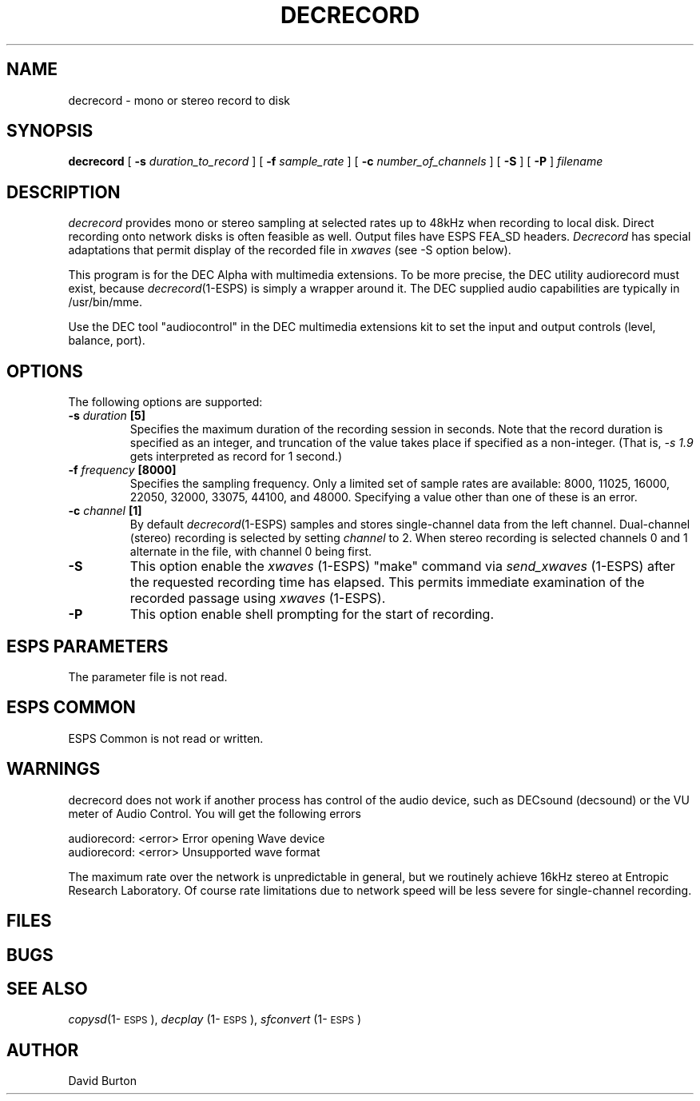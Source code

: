 .\" Copyright (c) 1996 Entropic Research Laboratory, Inc.; All rights reserved
.\" @(#)decrecord.1	1.3 11/20/96 
.TH DECRECORD 1\-ESPS 11/20/96
.ds ]W "\fI\s+4\ze\h'0.05'e\s-4\v'-0.4m'\fP\(*p\v'0.4m'\ Entropic Research Lab., Inc.
.SH NAME
decrecord - mono or stereo record to disk
.PP
.SH SYNOPSIS
.B decrecord
[
.BI \-s " duration_to_record"
] [
.BI \-f " sample_rate"
] [
.BI \-c " number_of_channels"
] [
.BI \-S
] [
.BI \-P
] 
.I filename
.PP
.SH DESCRIPTION
.PP
.PP
\fIdecrecord\fP provides mono or stereo sampling at selected rates up
to 
48kHz when
recording to local disk.  Direct recording onto network disks is often
feasible as well.  Output files have ESPS FEA_SD headers.
\fIDecrecord\fP has special adaptations that permit display of the
recorded
file in \fIxwaves\fP (see \-S option below).
.PP
This program is for the DEC Alpha with multimedia extensions. To be
more precise, the DEC utility audiorecord must exist, because
\fIdecrecord\fP(1-ESPS) is simply a wrapper around it. The DEC
supplied audio capabilities are typically in /usr/bin/mme.
.PP
Use the DEC tool "audiocontrol" in the DEC multimedia extensions kit
to set the input and output controls (level, balance, port).  
.SH OPTIONS
.PP
The following options are supported:
.TP
.BI \-s " duration" " [5]"
Specifies the maximum duration of the recording session in
seconds. Note that the record duration is specified as an integer, and
truncation of the value takes place if specified as a non-integer.
(That is, \fI\-s 1.9\fP gets interpreted as record for 1 second.)
.TP
.BI \-f " frequency" " [8000]"
Specifies the sampling frequency.  Only a limited set of sample rates
are available:
8000, 11025, 16000, 22050, 32000, 33075, 44100, and 48000.
Specifying a value other than one of these is an error.
.TP
.BI \-c " channel" " [1]"
By default \fIdecrecord\fP(1-ESPS) samples and stores single-channel data
from the left channel. Dual-channel (stereo) recording is selected by 
setting \fIchannel\fP
to 2.
When stereo recording
is selected channels 0 and 1 alternate in the file, with
channel 0 being first.  
.TP
.BI \-S
This option enable the \fIxwaves\fP (1-ESPS) "make" command via 
\fIsend_xwaves\fP (1-ESPS) after the
requested recording time has elapsed.
This permits immediate examination of the recorded passage using
\fIxwaves\fP (1-ESPS).
.TP
.BI \-P
This option enable shell prompting for the start of recording.
.PP
.SH ESPS PARAMETERS
.PP
The parameter file is not read.  
.PP
.SH ESPS COMMON
.PP
ESPS Common is not read or written.
.PP
.SH WARNINGS
.PP
decrecord does not work if another process has control of the audio
device, such as DECsound (decsound) or the VU meter of Audio Control.
You will get the following errors
.nf
    
    audiorecord: <error> Error opening Wave device
    audiorecord: <error> Unsupported wave format
.fi
.PP
The maximum rate over the network is unpredictable in general, but we
routinely achieve 16kHz stereo at Entropic Research Laboratory.  Of
course rate limitations due to network speed will be less severe for
single-channel recording.
.PP
.SH FILES
.PP
.SH BUGS
.PP
.PP
.SH SEE ALSO
.PP
\fIcopysd\fP(1\-\s-1ESPS\s+1), \fIdecplay\fP (1\-\s-1ESPS\s+1), \fIsfconvert\fP (1\-\s-1ESPS\s+1)
.PP
.SH AUTHOR
.PP
David Burton






